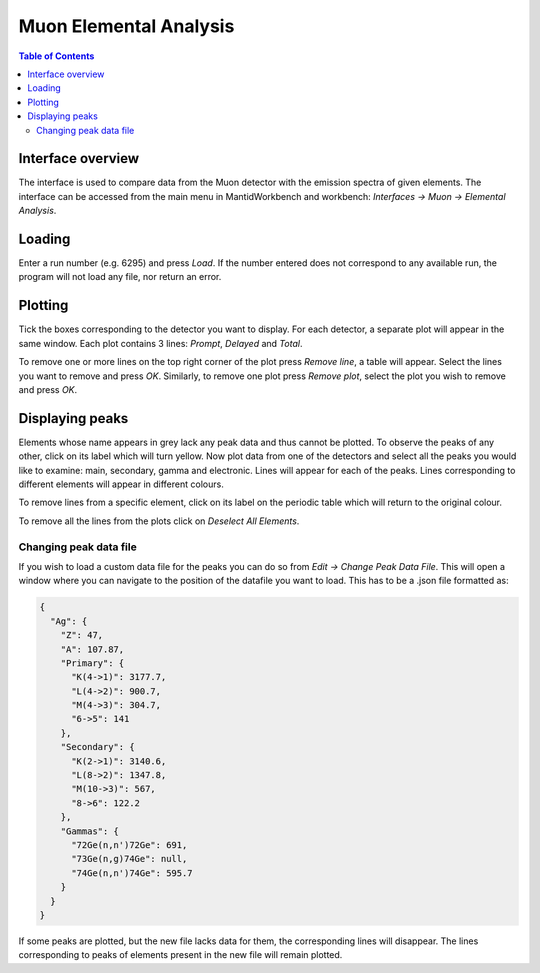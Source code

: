 .. _Muon_Elemental_Analysis-ref:

Muon Elemental Analysis
=======================

.. contents:: Table of Contents
  :local:

Interface overview
------------------
The interface is used to compare data from the Muon detector with the emission spectra of given elements. The interface
can be accessed from the main menu in MantidWorkbench and workbench: *Interfaces → Muon → Elemental Analysis*.

.. image:: ../../images/MuonElementalAnalysis.png
  :align: center

Loading
-------
Enter a run number (e.g. 6295) and press *Load*. If the number entered does not correspond to any available run,
the program will not load any file, nor return an error.

Plotting
--------
Tick the boxes corresponding to the detector you want to display. For each detector, a separate plot will appear in
the same window. Each plot contains 3 lines: *Prompt*, *Delayed* and *Total*.

.. image:: ../../images/MuonElementalAnalysisPlot.png
  :align: center

To remove one or more lines on the top right corner of the plot press *Remove line*, a table will appear. Select the
lines you want to remove and press *OK*.
Similarly, to remove one plot press *Remove plot*, select the plot you wish to remove and press *OK*.

Displaying peaks
----------------
Elements whose name appears in grey lack any peak data and thus cannot be plotted.
To observe the peaks of any other, click on its label which will turn yellow.
Now plot data from one of the detectors and select all the peaks you would like to examine: main, secondary,
gamma and electronic. Lines will appear for each of the peaks.
Lines corresponding to different elements will appear in different colours.

To remove lines from a specific element, click on its label on the periodic table which will return to the original
colour.

To remove all the lines from the plots click on `Deselect All Elements`.

Changing peak data file
#######################
If you wish to load a custom data file for the peaks you can do so from *Edit → Change Peak Data File*. This will open
a window where you can navigate to the position of the datafile you want to load.
This has to be a .json file formatted as:

.. code-block:: json

    {
      "Ag": {
        "Z": 47,
        "A": 107.87,
        "Primary": {
          "K(4->1)": 3177.7,
          "L(4->2)": 900.7,
          "M(4->3)": 304.7,
          "6->5": 141
        },
        "Secondary": {
          "K(2->1)": 3140.6,
          "L(8->2)": 1347.8,
          "M(10->3)": 567,
          "8->6": 122.2
        },
        "Gammas": {
          "72Ge(n,n')72Ge": 691,
          "73Ge(n,g)74Ge": null,
          "74Ge(n,n')74Ge": 595.7
        }
      }
    }

If some peaks are plotted, but the new file lacks data for them, the corresponding lines will disappear.
The lines corresponding to peaks of elements present in the new file will remain plotted.

.. categories:: Interfaces Muon
